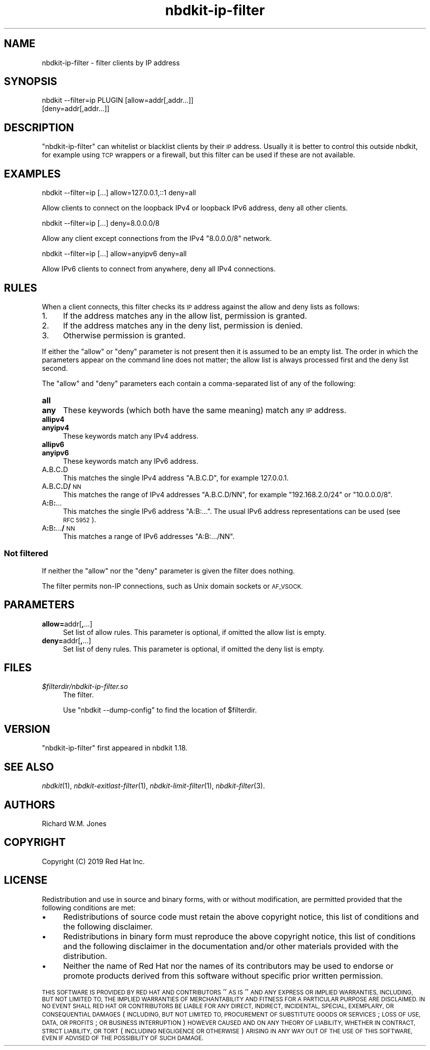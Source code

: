 .\" Automatically generated by Podwrapper::Man 1.21.8 (Pod::Simple 3.35)
.\"
.\" Standard preamble:
.\" ========================================================================
.de Sp \" Vertical space (when we can't use .PP)
.if t .sp .5v
.if n .sp
..
.de Vb \" Begin verbatim text
.ft CW
.nf
.ne \\$1
..
.de Ve \" End verbatim text
.ft R
.fi
..
.\" Set up some character translations and predefined strings.  \*(-- will
.\" give an unbreakable dash, \*(PI will give pi, \*(L" will give a left
.\" double quote, and \*(R" will give a right double quote.  \*(C+ will
.\" give a nicer C++.  Capital omega is used to do unbreakable dashes and
.\" therefore won't be available.  \*(C` and \*(C' expand to `' in nroff,
.\" nothing in troff, for use with C<>.
.tr \(*W-
.ds C+ C\v'-.1v'\h'-1p'\s-2+\h'-1p'+\s0\v'.1v'\h'-1p'
.ie n \{\
.    ds -- \(*W-
.    ds PI pi
.    if (\n(.H=4u)&(1m=24u) .ds -- \(*W\h'-12u'\(*W\h'-12u'-\" diablo 10 pitch
.    if (\n(.H=4u)&(1m=20u) .ds -- \(*W\h'-12u'\(*W\h'-8u'-\"  diablo 12 pitch
.    ds L" ""
.    ds R" ""
.    ds C` ""
.    ds C' ""
'br\}
.el\{\
.    ds -- \|\(em\|
.    ds PI \(*p
.    ds L" ``
.    ds R" ''
.    ds C`
.    ds C'
'br\}
.\"
.\" Escape single quotes in literal strings from groff's Unicode transform.
.ie \n(.g .ds Aq \(aq
.el       .ds Aq '
.\"
.\" If the F register is >0, we'll generate index entries on stderr for
.\" titles (.TH), headers (.SH), subsections (.SS), items (.Ip), and index
.\" entries marked with X<> in POD.  Of course, you'll have to process the
.\" output yourself in some meaningful fashion.
.\"
.\" Avoid warning from groff about undefined register 'F'.
.de IX
..
.if !\nF .nr F 0
.if \nF>0 \{\
.    de IX
.    tm Index:\\$1\t\\n%\t"\\$2"
..
.    if !\nF==2 \{\
.        nr % 0
.        nr F 2
.    \}
.\}
.\" ========================================================================
.\"
.IX Title "nbdkit-ip-filter 1"
.TH nbdkit-ip-filter 1 "2020-06-10" "nbdkit-1.21.8" "NBDKIT"
.\" For nroff, turn off justification.  Always turn off hyphenation; it makes
.\" way too many mistakes in technical documents.
.if n .ad l
.nh
.SH "NAME"
nbdkit\-ip\-filter \- filter clients by IP address
.SH "SYNOPSIS"
.IX Header "SYNOPSIS"
.Vb 2
\& nbdkit \-\-filter=ip PLUGIN [allow=addr[,addr...]]
\&                           [deny=addr[,addr...]]
.Ve
.SH "DESCRIPTION"
.IX Header "DESCRIPTION"
\&\f(CW\*(C`nbdkit\-ip\-filter\*(C'\fR can whitelist or blacklist clients by their \s-1IP\s0
address.  Usually it is better to control this outside nbdkit, for
example using \s-1TCP\s0 wrappers or a firewall, but this filter can be used
if these are not available.
.SH "EXAMPLES"
.IX Header "EXAMPLES"
.Vb 1
\& nbdkit \-\-filter=ip [...] allow=127.0.0.1,::1 deny=all
.Ve
.PP
Allow clients to connect on the loopback IPv4 or loopback IPv6
address, deny all other clients.
.PP
.Vb 1
\& nbdkit \-\-filter=ip [...] deny=8.0.0.0/8
.Ve
.PP
Allow any client except connections from the IPv4 \f(CW\*(C`8.0.0.0/8\*(C'\fR
network.
.PP
.Vb 1
\& nbdkit \-\-filter=ip [...] allow=anyipv6 deny=all
.Ve
.PP
Allow IPv6 clients to connect from anywhere, deny all IPv4
connections.
.SH "RULES"
.IX Header "RULES"
When a client connects, this filter checks its \s-1IP\s0 address against the
allow and deny lists as follows:
.IP "1." 4
If the address matches any in the allow list, permission is granted.
.IP "2." 4
If the address matches any in the deny list, permission is denied.
.IP "3." 4
Otherwise permission is granted.
.PP
If either the \f(CW\*(C`allow\*(C'\fR or \f(CW\*(C`deny\*(C'\fR parameter is not present then it is
assumed to be an empty list.  The order in which the parameters appear
on the command line does not matter; the allow list is always
processed first and the deny list second.
.PP
The \f(CW\*(C`allow\*(C'\fR and \f(CW\*(C`deny\*(C'\fR parameters each contain a comma-separated
list of any of the following:
.IP "\fBall\fR" 4
.IX Item "all"
.PD 0
.IP "\fBany\fR" 4
.IX Item "any"
.PD
These keywords (which both have the same meaning) match any \s-1IP\s0
address.
.IP "\fBallipv4\fR" 4
.IX Item "allipv4"
.PD 0
.IP "\fBanyipv4\fR" 4
.IX Item "anyipv4"
.PD
These keywords match any IPv4 address.
.IP "\fBallipv6\fR" 4
.IX Item "allipv6"
.PD 0
.IP "\fBanyipv6\fR" 4
.IX Item "anyipv6"
.PD
These keywords match any IPv6 address.
.IP "A\fB.\fRB\fB.\fRC\fB.\fRD" 4
.IX Item "A.B.C.D"
This matches the single IPv4 address \f(CW\*(C`A.B.C.D\*(C'\fR, for example
\&\f(CW127.0.0.1\fR.
.IP "A\fB.\fRB\fB.\fRC\fB.\fRD\fB/\fR\s-1NN\s0" 4
.IX Item "A.B.C.D/NN"
This matches the range of IPv4 addresses \f(CW\*(C`A.B.C.D/NN\*(C'\fR, for example
\&\f(CW\*(C`192.168.2.0/24\*(C'\fR or \f(CW\*(C`10.0.0.0/8\*(C'\fR.
.IP "A\fB:\fRB\fB:\fR..." 4
.IX Item "A:B:..."
This matches the single IPv6 address \f(CW\*(C`A:B:...\*(C'\fR.  The usual IPv6
address representations can be used (see \s-1RFC 5952\s0).
.IP "A\fB:\fRB\fB:\fR...\fB/\fR\s-1NN\s0" 4
.IX Item "A:B:.../NN"
This matches a range of IPv6 addresses \f(CW\*(C`A:B:.../NN\*(C'\fR.
.SS "Not filtered"
.IX Subsection "Not filtered"
If neither the \f(CW\*(C`allow\*(C'\fR nor the \f(CW\*(C`deny\*(C'\fR parameter is given the filter
does nothing.
.PP
The filter permits non-IP connections, such as Unix domain sockets or
\&\s-1AF_VSOCK.\s0
.SH "PARAMETERS"
.IX Header "PARAMETERS"
.IP "\fBallow=\fRaddr[\fB,\fR...]" 4
.IX Item "allow=addr[,...]"
Set list of allow rules.  This parameter is optional, if omitted the
allow list is empty.
.IP "\fBdeny=\fRaddr[\fB,\fR...]" 4
.IX Item "deny=addr[,...]"
Set list of deny rules.  This parameter is optional, if omitted the
deny list is empty.
.SH "FILES"
.IX Header "FILES"
.IP "\fI\f(CI$filterdir\fI/nbdkit\-ip\-filter.so\fR" 4
.IX Item "$filterdir/nbdkit-ip-filter.so"
The filter.
.Sp
Use \f(CW\*(C`nbdkit \-\-dump\-config\*(C'\fR to find the location of \f(CW$filterdir\fR.
.SH "VERSION"
.IX Header "VERSION"
\&\f(CW\*(C`nbdkit\-ip\-filter\*(C'\fR first appeared in nbdkit 1.18.
.SH "SEE ALSO"
.IX Header "SEE ALSO"
\&\fInbdkit\fR\|(1),
\&\fInbdkit\-exitlast\-filter\fR\|(1),
\&\fInbdkit\-limit\-filter\fR\|(1),
\&\fInbdkit\-filter\fR\|(3).
.SH "AUTHORS"
.IX Header "AUTHORS"
Richard W.M. Jones
.SH "COPYRIGHT"
.IX Header "COPYRIGHT"
Copyright (C) 2019 Red Hat Inc.
.SH "LICENSE"
.IX Header "LICENSE"
Redistribution and use in source and binary forms, with or without
modification, are permitted provided that the following conditions are
met:
.IP "\(bu" 4
Redistributions of source code must retain the above copyright
notice, this list of conditions and the following disclaimer.
.IP "\(bu" 4
Redistributions in binary form must reproduce the above copyright
notice, this list of conditions and the following disclaimer in the
documentation and/or other materials provided with the distribution.
.IP "\(bu" 4
Neither the name of Red Hat nor the names of its contributors may be
used to endorse or promote products derived from this software without
specific prior written permission.
.PP
\&\s-1THIS SOFTWARE IS PROVIDED BY RED HAT AND CONTRIBUTORS\s0 ''\s-1AS IS\s0'' \s-1AND
ANY EXPRESS OR IMPLIED WARRANTIES, INCLUDING, BUT NOT LIMITED TO,
THE IMPLIED WARRANTIES OF MERCHANTABILITY AND FITNESS FOR A
PARTICULAR PURPOSE ARE DISCLAIMED. IN NO EVENT SHALL RED HAT OR
CONTRIBUTORS BE LIABLE FOR ANY DIRECT, INDIRECT, INCIDENTAL,
SPECIAL, EXEMPLARY, OR CONSEQUENTIAL DAMAGES\s0 (\s-1INCLUDING, BUT NOT
LIMITED TO, PROCUREMENT OF SUBSTITUTE GOODS OR SERVICES\s0; \s-1LOSS OF
USE, DATA, OR PROFITS\s0; \s-1OR BUSINESS INTERRUPTION\s0) \s-1HOWEVER CAUSED AND
ON ANY THEORY OF LIABILITY, WHETHER IN CONTRACT, STRICT LIABILITY,
OR TORT\s0 (\s-1INCLUDING NEGLIGENCE OR OTHERWISE\s0) \s-1ARISING IN ANY WAY OUT
OF THE USE OF THIS SOFTWARE, EVEN IF ADVISED OF THE POSSIBILITY OF
SUCH DAMAGE.\s0
